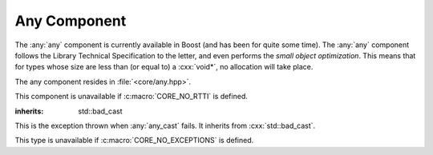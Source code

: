 Any Component
=============

.. namespace:: core

The :any:`any` component is currently available in Boost (and has been for
quite some time). The :any:`any` component follows the Library Technical
Specification to the letter, and even performs the *small object optimization*.
This means that for types whose size are less than (or equal to) a
:cxx:`void*`, no allocation will take place.

The any component resides in :file:`<core/any.hpp>`.

This component is unavailable if :c:macro:`CORE_NO_RTTI` is defined.

.. class:: bad_any_cast

   :inherits: std::bad_cast

   This is the exception thrown when :any:`any_cast` fails. It inherits from
   :cxx:`std::bad_cast`.

   This type is unavailable if :c:macro:`CORE_NO_EXCEPTIONS` is defined.

   .. function:: char const* what () const noexcept
   
      Returns the string "bad any cast". If :cxx:`typeid(T).name()` was
      standardized, this would be added to the error message

.. class:: any

   .. function:: any (any const&)
                 any (any&&) noexcept
                 any () noexcept

      .. versionadded:: 1.2

         The behavior regarding the move constructor has changed to follow
         the specification. It will now construct a value of the same type
         as contained in the incoming :any:`any` and use the move constructor
         of the type. If the incoming :any:`any` is empty, the newly
         constructed :any:`any` will be as well. Before 1.2, the move
         constructor would simply result in a state change.

      The default set of constructors work as one might imagine. The copy
      constructor is not marked as noexcept as the underlying type *may*
      throw an exception, and due to the type erasure performed, the :any:`any`
      has no way of enforcing this at compile time.

   .. function:: any (ValueType&& value)
   
      When constructing an :any:`any` with a given *ValueType*, it will perform
      a series of compile time checks to see whether it should perform the
      small object optimization. If the object is deemed small enough, it will
      not allocate memory. Otherwise, a new *ValueType* will be allocated via
      :cxx:`operator new`, and constructed with the given *value*.
   
      :raises: Any exceptions thrown by the copy or move constructor
               of the given ValueType.

   .. function:: any& operator = (any const&)
                 any& operator = (any&&) noexcept
   
      Assigns the contents of the incoming :any:`any` to :cxx:`*this`.

   .. function:: any& operator = (ValueType&& value)
   
      Assigns *value* to :cxx:`*this`. If :cxx:`*this` already manages a
      contained object, it will be destroyed after *value* is assigned.
   
      .. versionadded:: 1.1
   
         This function was unfortunately omitted from the 1.0 release.

   .. function:: void swap (any&) noexcept
   
      Performs a simple state change with the incoming :any:`any`.

      .. note:: Previous versions of the documentation for this function gave
         the impression that an actual swap operation took place. However,
         a *state* change results in calling swap on the internal storage
         type used by :any:`any`.

   .. function:: std::type_info const& type () const noexcept
   
      Returns the :cxx:`std::type_info` for the type contained within. If the
      :any:`any` is empty, it will return :cxx:`typeid(void)`.

   .. function:: bool empty () const noexcept
   
      If the :any:`any` does not contain any data (i.e. :any:`type` returns
      :cxx:`typeid(void)`), it will return :cxx:`true`.

   .. function:: void clear () noexcept
   
      :postcondition: :any:`empty` == true
   
      Destroys the object contained within the :any:`any`.

.. function:: ValueType any_cast (any const& operand)
              ValueType any_cast (any&& operand)
              ValueType any_cast (any& operand)

   Given a type *ValueType*, it will attempt to extract the value stored within
   the given :any:`any`. *ValueType* may be either concrete or a reference
   type. If :cxx:`typeid(remove_reference_t<ValueType>)` is not equal to the
   value returned by :any:`type`, :any:`bad_any_cast` is thrown.

   :returns: :cxx:`*any_cast<add_const_t<remove_reference_t<T>>(&operand)`
             for the first :any:`any_cast` signature. For the other overloads,
             the return type is
             :cxx:`*any_cast<remove_reference_t<T>>(&operand)`.

   :raises: :any:`bad_any_cast`

   :example:
     .. code-block:: cpp

        any x(5) // x holds an int
        auto y = any_cast<int>(x); // cast to a value
        any_cast<int&>(x) = 10; // cast to a reference for mutation.

        // x now holds a string.
        x = std::string { "Hey Buzz... your girlfriend..." };
        auto woof = std::move(any_cast<std::string&>(x)); // move value in x
        assert(any_cast<std::string const&>(x) == "");

.. function:: ValueType const* any_cast (any const* operand)
              ValueType* any_cast (any* operand)

   This function works a lot like :cxx:`dynamic_cast` and allows one to
   use the :cxx:`dynamic_cast` assignment idiom:

   :returns: *ValueType* if operand is not equal to :cxx:`nullptr` and
             :cxx:`typeid(ValueType)` is the same as the value returned by 
             :func:`type() <core::any::type>`, a pointer to the object managed
             by *operand* is returned. Otherwise, :cxx:`nullptr`.

   :example:
     .. code-block:: cpp

        any x(5) // x holds an int
        if (auto ptr = any_cast<double>(&x)) {
          // do something with a double here
        } else if (auto ptr = any_cast<int>(&x)) {
          // handle the int case
        }


